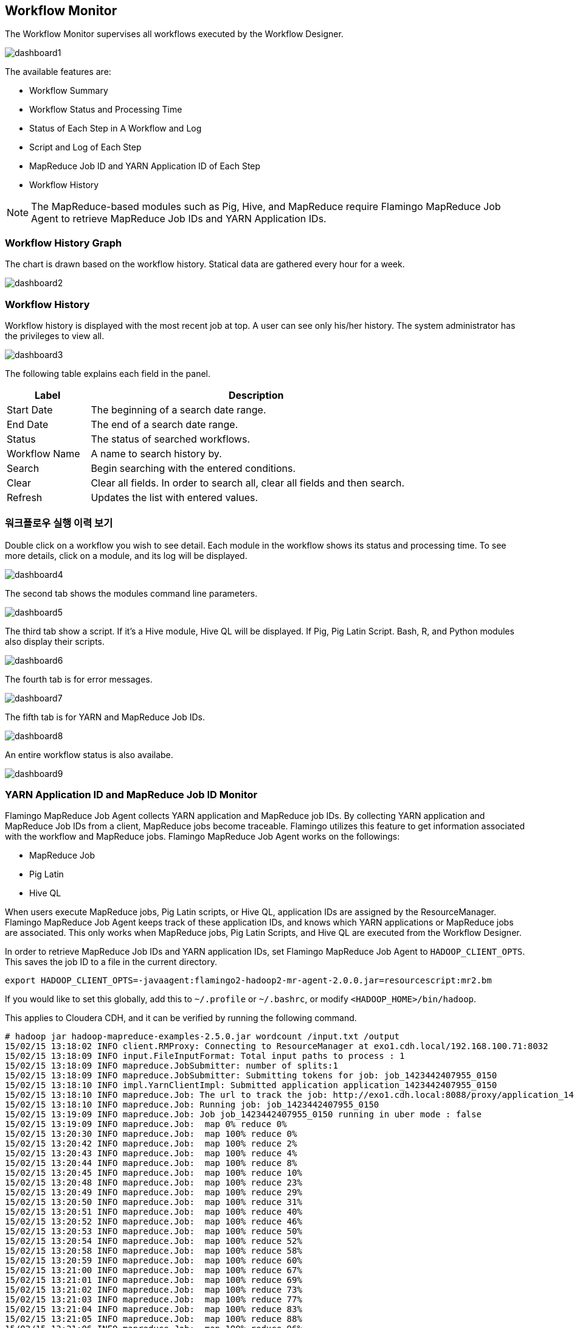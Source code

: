 [[dashboard]]

== Workflow Monitor

The Workflow Monitor supervises all workflows executed by the Workflow Designer.

image::dashboard/dashboard1.png[scaledwidth=100%,워크플로우 모니터링]

The available features are:

* Workflow Summary
* Workflow Status and Processing Time
* Status of Each Step in A Workflow and Log
* Script and Log of Each Step
* MapReduce Job ID and YARN Application ID of Each Step
* Workflow History

[NOTE]
The MapReduce-based modules such as Pig, Hive, and MapReduce require Flamingo MapReduce Job Agent to retrieve MapReduce Job IDs and YARN Application IDs.

=== Workflow History Graph

The chart is drawn based on the workflow history. Statical data are gathered every hour for a week.

image::dashboard/dashboard2.png[scaledwidth=100%,워크플로우 실행 이력의 추이 그래프]

=== Workflow History

Workflow history is displayed with the most recent job at top. A user can see only his/her history. The system administrator has the privileges to view all.

image::dashboard/dashboard3.png[scaledwidth=100%,워크플로우 실행 이력 조회]

The following table explains each field in the panel.

[width="80%",cols="5,20",options="header"]
|=======
|Label  |Description
|Start Date |The beginning of a search date range.
|End Date |The end of a search date range.
|Status | The status of searched workflows.
|Workflow Name |A name to search history by.
|Search |Begin searching with the entered conditions.
|Clear |Clear all fields. In order to search all, clear all fields and then search.
|Refresh |Updates the list with entered values.
|=======

=== 워크플로우 실행 이력 보기

Double click on a workflow you wish to see detail. Each module in the workflow shows its status and processing time. To see more details, click on a module, and its log will be displayed.

image::dashboard/dashboard4.png[scaledwidth=70%,워크플로우 실행 이력 보기]

The second tab shows the modules command line parameters.

image::dashboard/dashboard5.png[scaledwidth=70%,워크플로우 실행 이력 보기]

The third tab show a script. If it's a Hive module, Hive QL will be displayed. If Pig, Pig Latin Script. Bash, R, and Python modules also display their scripts.

image::dashboard/dashboard6.png[scaledwidth=70%,워크플로우 실행 이력 보기]

The fourth tab is for error messages.

image::dashboard/dashboard7.png[scaledwidth=70%,워크플로우 실행 이력 보기]

The fifth tab is for YARN and MapReduce Job IDs.

image::dashboard/dashboard8.png[scaledwidth=70%,워크플로우 실행 이력 보기]

An entire workflow status is also availabe.

image::dashboard/dashboard9.png[scaledwidth=70%,워크플로우 실행 이력 보기]

=== YARN Application ID and MapReduce Job ID Monitor

Flamingo MapReduce Job Agent collects YARN application and MapReduce job IDs.
By collecting YARN application and MapReduce Job IDs from a client,
MapReduce jobs become traceable. Flamingo utilizes this feature to get information associated with the workflow and MapReduce jobs.
Flamingo MapReduce Job Agent works on the followings:

* MapReduce Job
* Pig Latin
* Hive QL

When users execute MapReduce jobs, Pig Latin scripts, or Hive QL, application IDs are assigned by the ResourceManager.
Flamingo MapReduce Job Agent keeps track of these application IDs, and knows which YARN applications or MapReduce jobs are associated.
This only works when MapReduce jobs, Pig Latin Scripts, and Hive QL are executed from the Workflow Designer.

In order to retrieve MapReduce Job IDs and YARN application IDs, set Flamingo MapReduce Job Agent to `HADOOP_CLIENT_OPTS`.
This saves the job ID to a file in the current directory.

[source]
----
export HADOOP_CLIENT_OPTS=-javaagent:flamingo2-hadoop2-mr-agent-2.0.0.jar=resourcescript:mr2.bm
----

If you would like to set this globally, add this to `~/.profile` or  `~/.bashrc`, or modify `<HADOOP_HOME>/bin/hadoop`.

This applies to Cloudera CDH, and it can be verified by running the following command.

[source]
----
# hadoop jar hadoop-mapreduce-examples-2.5.0.jar wordcount /input.txt /output
15/02/15 13:18:02 INFO client.RMProxy: Connecting to ResourceManager at exo1.cdh.local/192.168.100.71:8032
15/02/15 13:18:09 INFO input.FileInputFormat: Total input paths to process : 1
15/02/15 13:18:09 INFO mapreduce.JobSubmitter: number of splits:1
15/02/15 13:18:09 INFO mapreduce.JobSubmitter: Submitting tokens for job: job_1423442407955_0150
15/02/15 13:18:10 INFO impl.YarnClientImpl: Submitted application application_1423442407955_0150
15/02/15 13:18:10 INFO mapreduce.Job: The url to track the job: http://exo1.cdh.local:8088/proxy/application_1423442407955_0150/
15/02/15 13:18:10 INFO mapreduce.Job: Running job: job_1423442407955_0150
15/02/15 13:19:09 INFO mapreduce.Job: Job job_1423442407955_0150 running in uber mode : false
15/02/15 13:19:09 INFO mapreduce.Job:  map 0% reduce 0%
15/02/15 13:20:30 INFO mapreduce.Job:  map 100% reduce 0%
15/02/15 13:20:42 INFO mapreduce.Job:  map 100% reduce 2%
15/02/15 13:20:43 INFO mapreduce.Job:  map 100% reduce 4%
15/02/15 13:20:44 INFO mapreduce.Job:  map 100% reduce 8%
15/02/15 13:20:45 INFO mapreduce.Job:  map 100% reduce 10%
15/02/15 13:20:48 INFO mapreduce.Job:  map 100% reduce 23%
15/02/15 13:20:49 INFO mapreduce.Job:  map 100% reduce 29%
15/02/15 13:20:50 INFO mapreduce.Job:  map 100% reduce 31%
15/02/15 13:20:51 INFO mapreduce.Job:  map 100% reduce 40%
15/02/15 13:20:52 INFO mapreduce.Job:  map 100% reduce 46%
15/02/15 13:20:53 INFO mapreduce.Job:  map 100% reduce 50%
15/02/15 13:20:54 INFO mapreduce.Job:  map 100% reduce 52%
15/02/15 13:20:58 INFO mapreduce.Job:  map 100% reduce 58%
15/02/15 13:20:59 INFO mapreduce.Job:  map 100% reduce 60%
15/02/15 13:21:00 INFO mapreduce.Job:  map 100% reduce 67%
15/02/15 13:21:01 INFO mapreduce.Job:  map 100% reduce 69%
15/02/15 13:21:02 INFO mapreduce.Job:  map 100% reduce 73%
15/02/15 13:21:03 INFO mapreduce.Job:  map 100% reduce 77%
15/02/15 13:21:04 INFO mapreduce.Job:  map 100% reduce 83%
15/02/15 13:21:05 INFO mapreduce.Job:  map 100% reduce 88%
15/02/15 13:21:06 INFO mapreduce.Job:  map 100% reduce 96%
15/02/15 13:21:14 INFO mapreduce.Job:  map 100% reduce 98%
15/02/15 13:21:17 INFO mapreduce.Job:  map 100% reduce 100%
15/02/15 13:21:18 INFO mapreduce.Job: Job job_1423442407955_0150 completed successfully
15/02/15 13:21:18 INFO mapreduce.Job: Counters: 49
        File System Counters
                FILE: Number of bytes read=3179874
                FILE: Number of bytes written=11566880
                FILE: Number of read operations=0
                FILE: Number of large read operations=0
                FILE: Number of write operations=0
                HDFS: Number of bytes read=4067777
                HDFS: Number of bytes written=4422649
                HDFS: Number of read operations=147
                HDFS: Number of large read operations=0
                HDFS: Number of write operations=96
        Job Counters
                Launched map tasks=1
                Launched reduce tasks=48
                Data-local map tasks=1
                Total time spent by all maps in occupied slots (ms)=77777
                Total time spent by all reduces in occupied slots (ms)=620248
                Total time spent by all map tasks (ms)=77777
                Total time spent by all reduce tasks (ms)=620248
                Total vcore-seconds taken by all map tasks=77777
                Total vcore-seconds taken by all reduce tasks=620248
                Total megabyte-seconds taken by all map tasks=79643648
                Total megabyte-seconds taken by all reduce tasks=635133952
        Map-Reduce Framework
                Map input records=354984
                Map output records=354984
                Map output bytes=5132627
                Map output materialized bytes=3179682
                Input split bytes=102
                Combine input records=354984
                Combine output records=354983
                Reduce input groups=354983
                Reduce shuffle bytes=3179682
                Reduce input records=354983
                Reduce output records=354983
                Spilled Records=709966
                Shuffled Maps =48
                Failed Shuffles=0
                Merged Map outputs=48
                GC time elapsed (ms)=40837
                CPU time spent (ms)=334420
                Physical memory (bytes) snapshot=14881824768
                Virtual memory (bytes) snapshot=69589762048
                Total committed heap usage (bytes)=38817759232
        Shuffle Errors
                BAD_ID=0
                CONNECTION=0
                IO_ERROR=0
                WRONG_LENGTH=0
                WRONG_MAP=0
                WRONG_REDUCE=0
        File Input Format Counters
                Bytes Read=4067675
        File Output Format Counters
                Bytes Written=4422649
----

Add `-Dflamingo.debug=true` to `HADOOP_CLIENT_OPTS` for additional loggings. This is for debugging purpose.

====
[source]
----
# hadoop jar hadoop-mapreduce-examples-2.5.0.jar wordcount /input.txt /output
15/02/15 13:18:02 INFO client.RMProxy: Connecting to ResourceManager at exo1.cdh.local/192.168.100.71:8032
15/02/15 13:18:09 INFO input.FileInputFormat: Total input paths to process : 1
15/02/15 13:18:09 INFO mapreduce.JobSubmitter: number of splits:1
15/02/15 13:18:09 INFO mapreduce.JobSubmitter: Submitting tokens for job: job_1423442407955_0150
************************************************************************************ # <1>
** YARN App instrumented By Flamingo 2 >> Path : /root
** YARN App instrumented By Flamingo 2 >> Application ID : application_1423442407955_0150
************************************************************************************
15/02/15 13:18:10 INFO impl.YarnClientImpl: Submitted application application_1423442407955_0150
15/02/15 13:18:10 INFO mapreduce.Job: The url to track the job: http://exo1.cdh.local:8088/proxy/application_1423442407955_0150/
************************************************************************************ # <2>
** MR instrumented By Flamingo 2 >> Path : /root
** MR instrumented By Flamingo 2 >> Job ID : job_1423442407955_0150
************************************************************************************
15/02/15 13:18:10 INFO mapreduce.Job: Running job: job_1423442407955_0150
15/02/15 13:19:09 INFO mapreduce.Job: Job job_1423442407955_0150 running in uber mode : false
15/02/15 13:19:09 INFO mapreduce.Job:  map 0% reduce 0%
15/02/15 13:20:30 INFO mapreduce.Job:  map 100% reduce 0%
15/02/15 13:20:42 INFO mapreduce.Job:  map 100% reduce 2%
15/02/15 13:20:43 INFO mapreduce.Job:  map 100% reduce 4%
15/02/15 13:20:44 INFO mapreduce.Job:  map 100% reduce 8%
15/02/15 13:20:45 INFO mapreduce.Job:  map 100% reduce 10%
15/02/15 13:20:48 INFO mapreduce.Job:  map 100% reduce 23%
15/02/15 13:20:49 INFO mapreduce.Job:  map 100% reduce 29%
15/02/15 13:20:50 INFO mapreduce.Job:  map 100% reduce 31%
15/02/15 13:20:51 INFO mapreduce.Job:  map 100% reduce 40%
15/02/15 13:20:52 INFO mapreduce.Job:  map 100% reduce 46%
15/02/15 13:20:53 INFO mapreduce.Job:  map 100% reduce 50%
15/02/15 13:20:54 INFO mapreduce.Job:  map 100% reduce 52%
15/02/15 13:20:58 INFO mapreduce.Job:  map 100% reduce 58%
15/02/15 13:20:59 INFO mapreduce.Job:  map 100% reduce 60%
15/02/15 13:21:00 INFO mapreduce.Job:  map 100% reduce 67%
15/02/15 13:21:01 INFO mapreduce.Job:  map 100% reduce 69%
15/02/15 13:21:02 INFO mapreduce.Job:  map 100% reduce 73%
15/02/15 13:21:03 INFO mapreduce.Job:  map 100% reduce 77%
15/02/15 13:21:04 INFO mapreduce.Job:  map 100% reduce 83%
15/02/15 13:21:05 INFO mapreduce.Job:  map 100% reduce 88%
15/02/15 13:21:06 INFO mapreduce.Job:  map 100% reduce 96%
15/02/15 13:21:14 INFO mapreduce.Job:  map 100% reduce 98%
15/02/15 13:21:17 INFO mapreduce.Job:  map 100% reduce 100%
15/02/15 13:21:18 INFO mapreduce.Job: Job job_1423442407955_0150 completed successfully
15/02/15 13:21:18 INFO mapreduce.Job: Counters: 49
        File System Counters
                FILE: Number of bytes read=3179874
                FILE: Number of bytes written=11566880
                FILE: Number of read operations=0
                FILE: Number of large read operations=0
                FILE: Number of write operations=0
                HDFS: Number of bytes read=4067777
                HDFS: Number of bytes written=4422649
                HDFS: Number of read operations=147
                HDFS: Number of large read operations=0
                HDFS: Number of write operations=96
        Job Counters
                Launched map tasks=1
                Launched reduce tasks=48
                Data-local map tasks=1
                Total time spent by all maps in occupied slots (ms)=77777
                Total time spent by all reduces in occupied slots (ms)=620248
                Total time spent by all map tasks (ms)=77777
                Total time spent by all reduce tasks (ms)=620248
                Total vcore-seconds taken by all map tasks=77777
                Total vcore-seconds taken by all reduce tasks=620248
                Total megabyte-seconds taken by all map tasks=79643648
                Total megabyte-seconds taken by all reduce tasks=635133952
        Map-Reduce Framework
                Map input records=354984
                Map output records=354984
                Map output bytes=5132627
                Map output materialized bytes=3179682
                Input split bytes=102
                Combine input records=354984
                Combine output records=354983
                Reduce input groups=354983
                Reduce shuffle bytes=3179682
                Reduce input records=354983
                Reduce output records=354983
                Spilled Records=709966
                Shuffled Maps =48
                Failed Shuffles=0
                Merged Map outputs=48
                GC time elapsed (ms)=40837
                CPU time spent (ms)=334420
                Physical memory (bytes) snapshot=14881824768
                Virtual memory (bytes) snapshot=69589762048
                Total committed heap usage (bytes)=38817759232
        Shuffle Errors
                BAD_ID=0
                CONNECTION=0
                IO_ERROR=0
                WRONG_LENGTH=0
                WRONG_MAP=0
                WRONG_REDUCE=0
        File Input Format Counters
                Bytes Read=4067675
        File Output Format Counters
                Bytes Written=4422649
----
<1> Retrieving YARN Application ID
<2> Retrieving MapReduce Job ID
====

Once Flamingo MapReduce Job Agent is up and running, it gathers metrics from MapReduce jobs and write them to a file.
This file is used when a job is killed in the Monitor.

[source,xml]
----
# cat app.application_1423442407955_0150
<?xml version="1.0" encoding="UTF-8" standalone="no"?>
<!DOCTYPE properties SYSTEM "http://java.sun.com/dtd/properties.dtd">
<properties>
<comment/>
<entry key="queue">default</entry>
<entry key="applicationName">word count</entry>
<entry key="applicationId">application_1423442407955_0150</entry>
</properties>

# cat hadoop.job_1423442407955_0150
<?xml version="1.0" encoding="UTF-8" standalone="no"?>
<!DOCTYPE properties SYSTEM "http://java.sun.com/dtd/properties.dtd">
<properties>
<comment/>
<entry key="jobId">job_1423442407955_0150</entry>
<entry key="queue">default</entry>
<entry key="trackingUrl">http://exo1.cdh.local:8088/proxy/application_1423442407955_0150/</entry>
<entry key="user">root</entry>
<entry key="jobName">word count</entry>
</properties>
----
